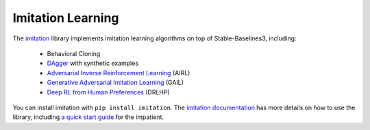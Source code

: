 .. _imitation:

Imitation Learning
==================

The `imitation <https://github.com/HumanCompatibleAI/imitation>`__ library implements
imitation learning algorithms on top of Stable-Baselines3, including:

  - Behavioral Cloning
  - `DAgger <https://arxiv.org/abs/1011.0686>`_ with synthetic examples
  - `Adversarial Inverse Reinforcement Learning <https://arxiv.org/abs/1710.11248>`_ (AIRL)
  - `Generative Adversarial Imitation Learning <https://arxiv.org/abs/1606.03476>`_  (GAIL)
  - `Deep RL from Human Preferences <https://arxiv.org/abs/1706.03741>`_ (DRLHP)

You can install imitation with ``pip install imitation``. The `imitation
documentation <https://imitation.readthedocs.io/en/latest/>`_ has more details
on how to use the library, including `a quick start guide
<https://imitation.readthedocs.io/en/latest/getting-started/first-steps.html>`_
for the impatient.
